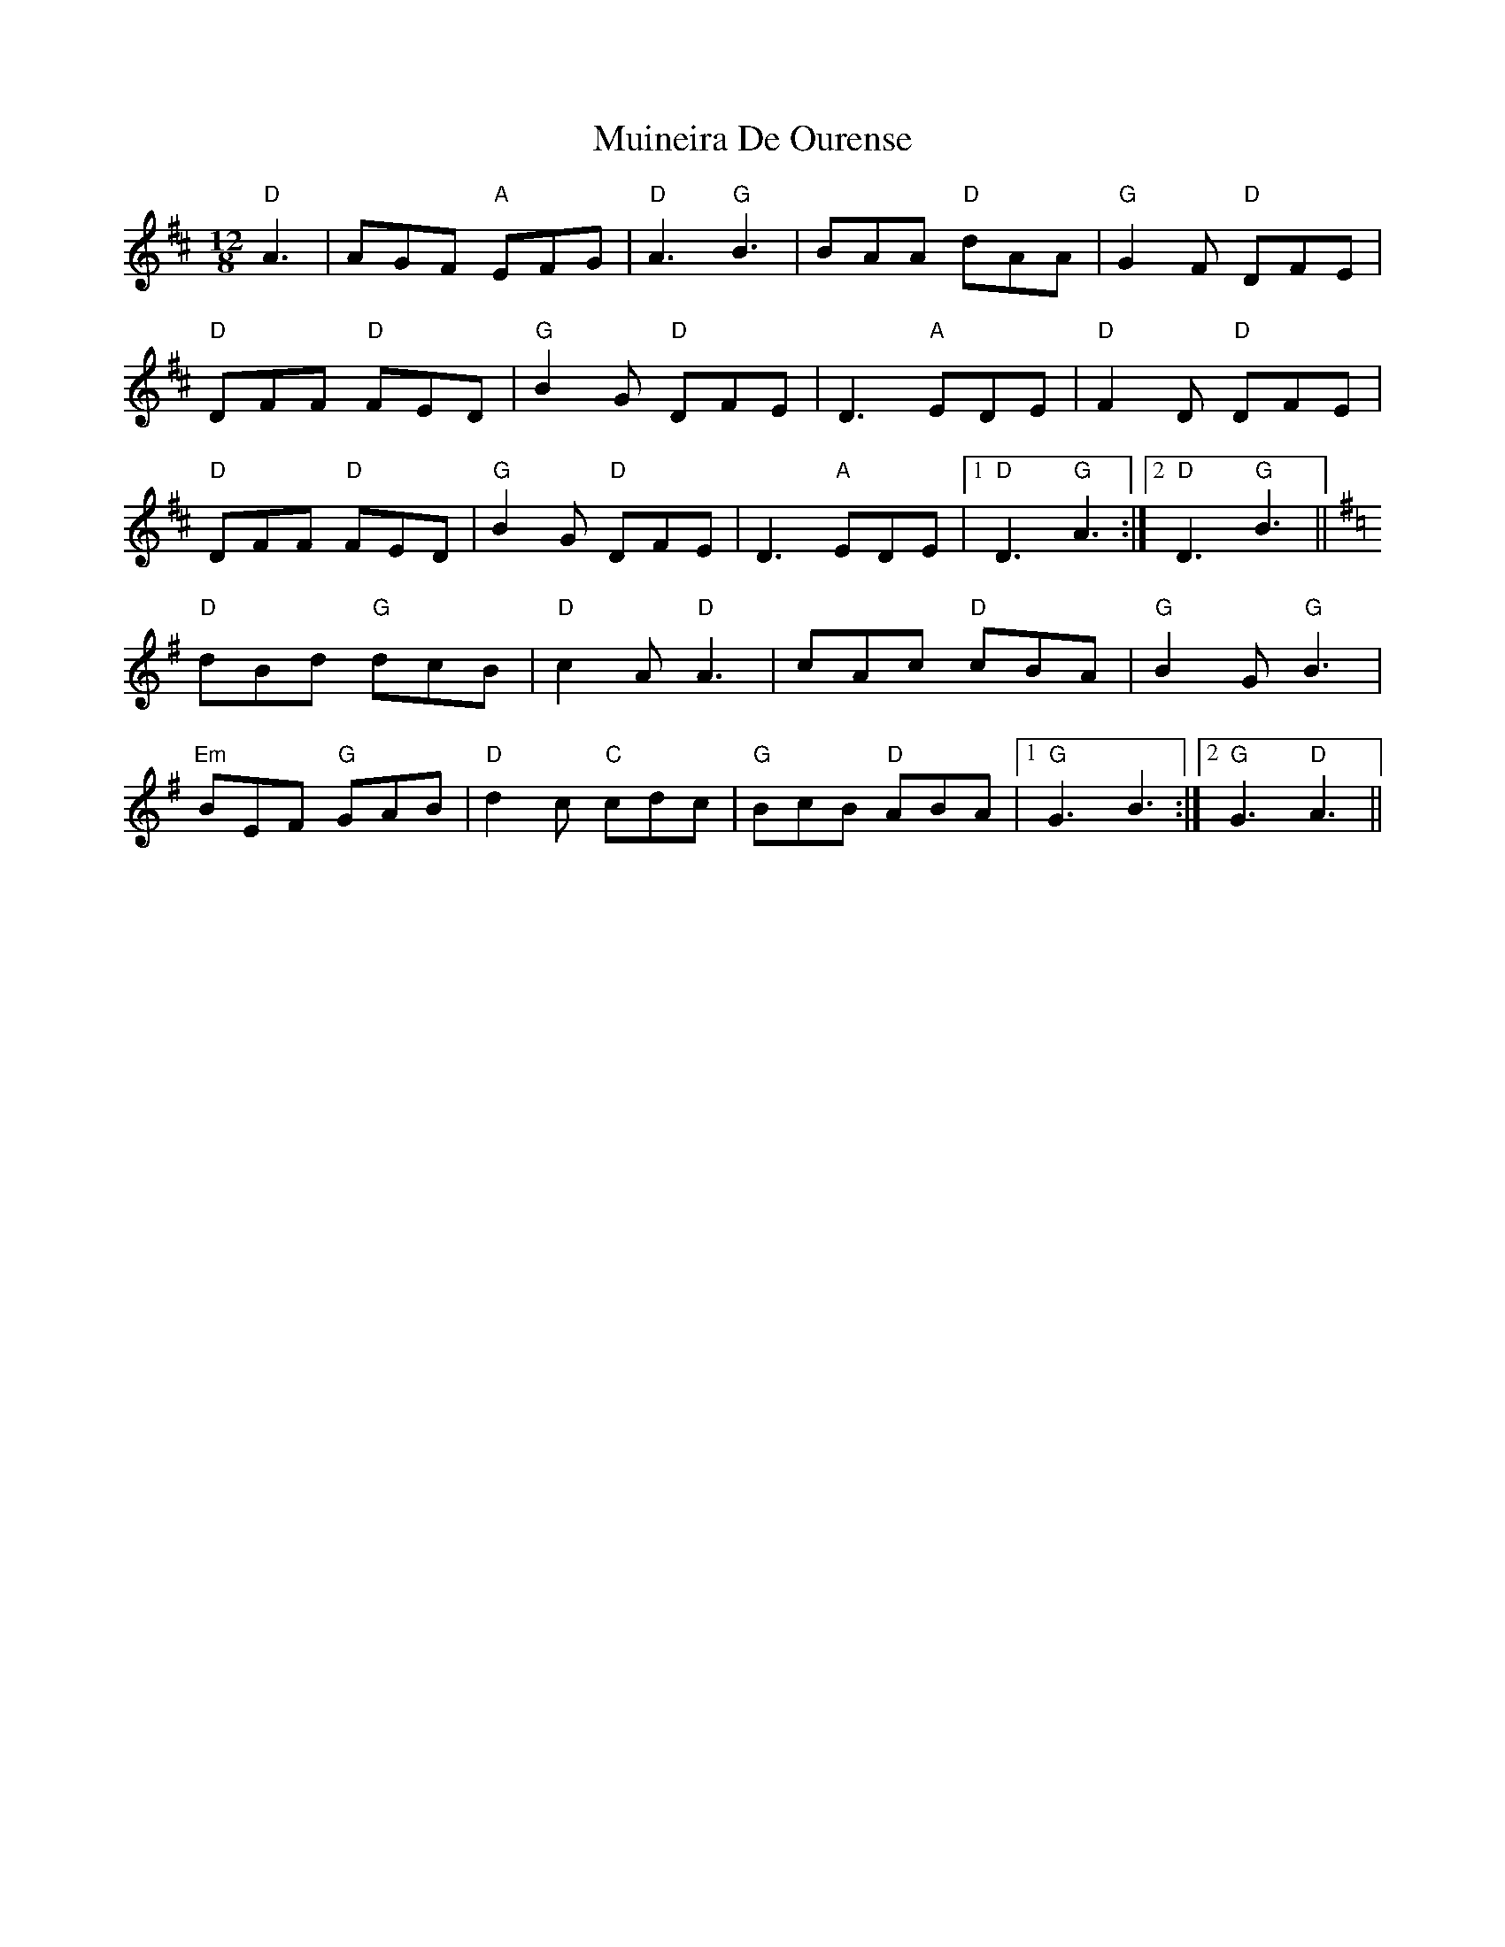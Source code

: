 X: 28376
T: Muineira De Ourense
R: slide
M: 12/8
K: Dmajor
"D"A3|AGF "A"EFG|"D"A3"G"B3|BAA "D"dAA|"G"G2F "D"DFE|
"D"DFF "D" FED|"G"B2G "D"DFE|D3"A"EDE|"D"F2D "D"DFE|
"D"DFF "D"FED|"G"B2G "D"DFE|D3"A"EDE|1 "D"D3 "G"A3:|2 "D"D3 "G"B3||
K:Gmaj
"D"dBd "G"dcB|"D"c2A "D"A3|cAc "D"cBA|"G"B2G "G"B3|
"Em"BEF "G"GAB|"D"d2c "C"cdc|"G"BcB "D"ABA|1 "G"G3 B3:|2 "G"G3 "D"A3||

